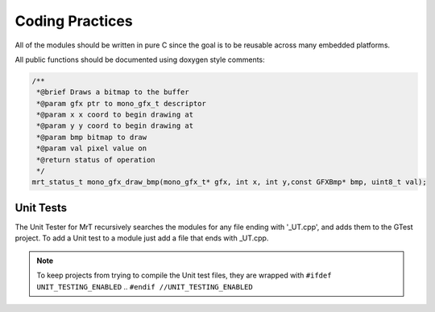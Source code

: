 Coding Practices
================

All of the modules should be written in pure C since the goal is to be reusable across many embedded platforms. 

All public functions should be documented using doxygen style comments: 

.. code-block:: C 

    /**
     *@brief Draws a bitmap to the buffer
     *@param gfx ptr to mono_gfx_t descriptor
     *@param x x coord to begin drawing at
     *@param y y coord to begin drawing at
     *@param bmp bitmap to draw
     *@param val pixel value on
     *@return status of operation
     */
    mrt_status_t mono_gfx_draw_bmp(mono_gfx_t* gfx, int x, int y,const GFXBmp* bmp, uint8_t val);

Unit Tests
----------

The Unit Tester for MrT recursively searches the modules for any file ending with '_UT.cpp', and adds them to the GTest project. To add a Unit test to a module just add a file that ends with _UT.cpp. 

.. note:: To keep projects from trying to compile the Unit test files, they are wrapped with ``#ifdef UNIT_TESTING_ENABLED`` .. ``#endif //UNIT_TESTING_ENABLED``

